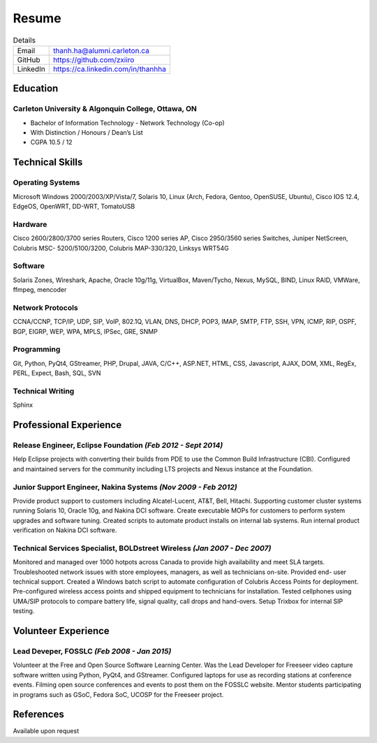 ######
Resume
######

.. list-table:: Details
   :widths: auto
   :header-rows: 0

   * - Email
     - thanh.ha@alumni.carleton.ca
   * - GitHub
     - https://github.com/zxiiro
   * - LinkedIn
     - https://ca.linkedin.com/in/thanhha


Education
=========

Carleton University & Algonquin College, Ottawa, ON
---------------------------------------------------

* Bachelor of Information Technology - Network Technology (Co-op)
* With Distinction / Honours / Dean’s List
* CGPA 10.5 / 12


Technical Skills
================

Operating Systems
-----------------

Microsoft Windows 2000/2003/XP/Vista/7, Solaris 10, Linux
(Arch, Fedora, Gentoo, OpenSUSE, Ubuntu), Cisco IOS 12.4, EdgeOS, OpenWRT,
DD-WRT, TomatoUSB

Hardware
--------

Cisco 2600/2800/3700 series Routers, Cisco 1200 series AP, Cisco
2950/3560 series Switches, Juniper NetScreen, Colubris MSC-
5200/5100/3200, Colubris MAP-330/320, Linksys WRT54G

Software
--------
Solaris Zones, Wireshark, Apache, Oracle 10g/11g, VirtualBox,
Maven/Tycho, Nexus, MySQL, BIND, Linux RAID, VMWare, ffmpeg,
mencoder

Network Protocols
-----------------

CCNA/CCNP, TCP/IP, UDP, SIP, VoIP,
802.1Q, VLAN, DNS, DHCP, POP3, IMAP, SMTP, FTP,
SSH, VPN, ICMP, RIP, OSPF, BGP, EIGRP, WEP, WPA, MPLS,
IPSec, GRE, SNMP

Programming
-----------

Git, Python, PyQt4, GStreamer, PHP, Drupal, JAVA, C/C++,
ASP.NET, HTML, CSS, Javascript, AJAX, DOM, XML, RegEx,
PERL, Expect, Bash, SQL, SVN

Technical Writing
-----------------

Sphinx


Professional Experience
=======================

**Release Engineer**, Eclipse Foundation *(Feb 2012 - Sept 2014)*
-----------------------------------------------------------------

Help Eclipse projects with converting their builds from PDE to use the
Common Build Infrastructure (CBI). Configured and maintained servers
for the community including LTS projects and Nexus instance at the
Foundation.

**Junior Support Engineer**, Nakina Systems *(Nov 2009 - Feb 2012)*
-------------------------------------------------------------------

Provide product support to customers including Alcatel-Lucent, AT&T,
Bell, Hitachi. Supporting customer cluster systems running Solaris 10,
Oracle 10g, and Nakina DCI software. Create executable MOPs for
customers to perform system upgrades and software tuning. Created
scripts to automate product installs on internal lab systems. Run internal
product verification on Nakina DCI software.


**Technical Services Specialist**, BOLDstreet Wireless *(Jan 2007 - Dec 2007)*
------------------------------------------------------------------------------

Monitored and managed over 1000 hotpots across Canada to provide high
availability and meet SLA targets. Troubleshooted network issues with
store employees, managers, as well as technicians on-site. Provided end-
user technical support. Created a Windows batch script to automate
configuration of Colubris Access Points for deployment. Pre-configured
wireless access points and shipped equipment to technicians for
installation. Tested cellphones using UMA/SIP protocols to compare battery
life, signal quality, call drops and hand-overs. Setup Trixbox for internal SIP
testing.


Volunteer Experience
====================

**Lead Deveper**, FOSSLC *(Feb 2008 - Jan 2015)*
------------------------------------------------

Volunteer at the Free and Open Source Software Learning Center. Was the
Lead Developer for Freeseer video capture software written using Python,
PyQt4, and GStreamer. Configured laptops for use as recording stations at
conference events. Filming open source conferences and events to post them on
the FOSSLC website. Mentor students participating in programs such as
GSoC, Fedora SoC, UCOSP for the Freeseer project.


References
==========

Available upon request
